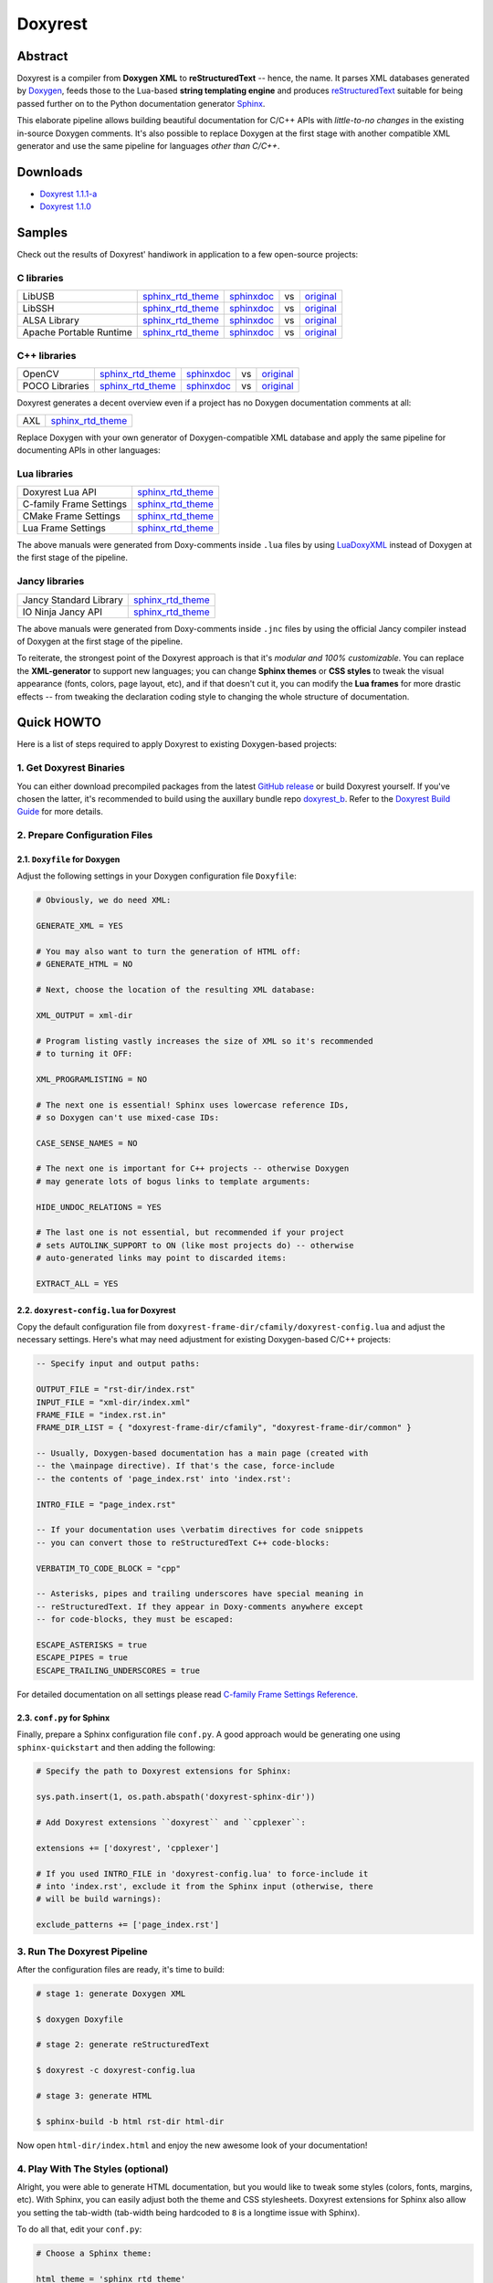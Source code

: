 .. .............................................................................
..
..  This file is part of the Doxyrest toolkit.
..
..  Doxyrest is distributed under the MIT license.
..  For details see accompanying license.txt file,
..  the public copy of which is also available at:
..  http://tibbo.com/downloads/archive/doxyrest/license.txt
..
.. .............................................................................

Doxyrest
========
.. image:: https://travis-ci.org/vovkos/doxyrest.svg?branch=master
	:target: https://travis-ci.org/vovkos/doxyrest
.. image:: https://ci.appveyor.com/api/projects/status/n41qiwei26t7o0pq?svg=true
	:target: https://ci.appveyor.com/project/vovkos/doxyrest
.. image:: https://codecov.io/gh/vovkos/doxyrest/branch/master/graph/badge.svg
	:target: https://codecov.io/gh/vovkos/doxyrest
.. image:: https://img.shields.io/badge/donate-@jancy.org-blue.svg
	:align: right
	:target: http://jancy.org/donate.html?donate=doxyrest

Abstract
--------

Doxyrest is a compiler from **Doxygen XML** to **reStructuredText** -- hence, the name. It parses XML databases generated by `Doxygen <http://www.stack.nl/~dimitri/doxygen/>`_, feeds those to the Lua-based **string templating engine** and produces `reStructuredText <http://docutils.sourceforge.net/rst.html>`_ suitable for being passed further on to the Python documentation generator `Sphinx <http://www.sphinx-doc.org>`_.

.. image:: /doc/manual/images/doxyrest-pipeline.png

This elaborate pipeline allows building beautiful documentation for C/C++ APIs with *little-to-no changes* in the existing in-source Doxygen comments. It's also possible to replace Doxygen at the first stage with another compatible XML generator and use the same pipeline for languages *other than C/C++*.

Downloads
---------

* `Doxyrest 1.1.1-a <https://github.com/vovkos/doxyrest/releases/tag/doxyrest-1.1.1-a>`__
* `Doxyrest 1.1.0 <https://github.com/vovkos/doxyrest/releases/tag/doxyrest-1.1.0>`__

Samples
-------

Check out the results of Doxyrest' handiwork in application to a few open-source projects:

C libraries
~~~~~~~~~~~

.. list-table::

	*	- LibUSB
		- `sphinx_rtd_theme <https://vovkos.github.io/doxyrest/samples/libusb>`__
		- `sphinxdoc <https://vovkos.github.io/doxyrest/samples/libusb-sphinxdoc>`__
		- vs
		- `original <http://libusb.sourceforge.net/api-1.0>`__

	*	- LibSSH
		- `sphinx_rtd_theme <https://vovkos.github.io/doxyrest/samples/libssh>`__
		- `sphinxdoc <https://vovkos.github.io/doxyrest/samples/libssh-sphinxdoc>`__
		- vs
		- `original <http://api.libssh.org/stable>`__

	*	- ALSA Library
		- `sphinx_rtd_theme <https://vovkos.github.io/doxyrest/samples/alsa>`__
		- `sphinxdoc <https://vovkos.github.io/doxyrest/samples/alsa-sphinxdoc>`__
		- vs
		- `original <http://www.alsa-project.org/alsa-doc/alsa-lib>`__

	*	- Apache Portable Runtime
		- `sphinx_rtd_theme <https://vovkos.github.io/doxyrest/samples/apr>`__
		- `sphinxdoc <https://vovkos.github.io/doxyrest/samples/apr-sphinxdoc>`__
		- vs
		- `original <https://apr.apache.org/docs/apr/1.5>`_

C++ libraries
~~~~~~~~~~~~~

.. list-table::

	*	- OpenCV
		- `sphinx_rtd_theme <https://vovkos.github.io/doxyrest-showcase/opencv/sphinx_rtd_theme>`__
		- `sphinxdoc <https://vovkos.github.io/doxyrest-showcase/opencv/sphinxdoc>`__
		- vs
		- `original <http://docs.opencv.org/trunk>`__

	*	- POCO Libraries
		- `sphinx_rtd_theme <https://vovkos.github.io/doxyrest-showcase/poco/sphinx_rtd_theme>`__
		- `sphinxdoc <https://vovkos.github.io/doxyrest-showcase/poco/sphinxdoc>`__
		- vs
		- `original <https://pocoproject.org/docs>`__

Doxyrest generates a decent overview even if a project has no Doxygen documentation comments at all:

.. list-table::

	* 	- AXL
		- `sphinx_rtd_theme <https://vovkos.github.io/axl/manual/global.html>`__

Replace Doxygen with your own generator of Doxygen-compatible XML database and apply the same pipeline for documenting APIs in other languages:

Lua libraries
~~~~~~~~~~~~~

.. list-table::

	*	- Doxyrest Lua API
		- `sphinx_rtd_theme <https://vovkos.github.io/doxyrest/manual/group_api.html>`__

	*	- C-family Frame Settings
		- `sphinx_rtd_theme <https://vovkos.github.io/doxyrest/frame/cfamily>`__

	*	- CMake Frame Settings
		- `sphinx_rtd_theme <https://vovkos.github.io/doxyrest/frame/cmake>`__

	*	- Lua Frame Settings
		- `sphinx_rtd_theme <https://vovkos.github.io/doxyrest/frame/lua>`__

The above manuals were generated from Doxy-comments inside ``.lua`` files by using `LuaDoxyXML <https://github.com/vovkos/luadoxyxml>`__ instead of Doxygen at the first stage of the pipeline.

Jancy libraries
~~~~~~~~~~~~~~~

.. list-table::

	*	- Jancy Standard Library
		- `sphinx_rtd_theme <https://vovkos.github.io/jancy/stdlib>`__

	*	- IO Ninja Jancy API
		- `sphinx_rtd_theme <http://ioninja.com/doc/api>`__

The above manuals were generated from Doxy-comments inside ``.jnc`` files by using the official Jancy compiler instead of Doxygen at the first stage of the pipeline.

To reiterate, the strongest point of the Doxyrest approach is that it's *modular and 100% customizable*. You can replace the **XML-generator** to support new languages; you can change **Sphinx themes** or **CSS styles** to tweak the visual appearance (fonts, colors, page layout, etc), and if that doesn't cut it, you can modify the **Lua frames** for more drastic effects -- from tweaking the declaration coding style to changing the whole structure of documentation.

Quick HOWTO
-----------

Here is a list of steps required to apply Doxyrest to existing Doxygen-based projects:

1. Get Doxyrest Binaries
~~~~~~~~~~~~~~~~~~~~~~~~

You can either download precompiled packages from the latest `GitHub release <https://github.com/vovkos/doxyrest/releases/latest>`__ or build Doxyrest yourself. If you've chosen the latter, it's recommended to build using the auxillary bundle repo `doxyrest_b <https://github.com/vovkos/doxyrest_b>`__. Refer to the `Doxyrest Build Guide <https://vovkos.github.io/doxyrest/build-guide>`__ for more details.

2. Prepare Configuration Files
~~~~~~~~~~~~~~~~~~~~~~~~~~~~~~

2.1. ``Doxyfile`` for Doxygen
^^^^^^^^^^^^^^^^^^^^^^^^^^^^^

Adjust the following settings in your Doxygen configuration file ``Doxyfile``:

.. code-block:: bash

	# Obviously, we do need XML:

	GENERATE_XML = YES

	# You may also want to turn the generation of HTML off:
	# GENERATE_HTML = NO

	# Next, choose the location of the resulting XML database:

	XML_OUTPUT = xml-dir

	# Program listing vastly increases the size of XML so it's recommended
	# to turning it OFF:

	XML_PROGRAMLISTING = NO

	# The next one is essential! Sphinx uses lowercase reference IDs,
	# so Doxygen can't use mixed-case IDs:

	CASE_SENSE_NAMES = NO

	# The next one is important for C++ projects -- otherwise Doxygen
	# may generate lots of bogus links to template arguments:

	HIDE_UNDOC_RELATIONS = YES

	# The last one is not essential, but recommended if your project
	# sets AUTOLINK_SUPPORT to ON (like most projects do) -- otherwise
	# auto-generated links may point to discarded items:

	EXTRACT_ALL = YES

2.2. ``doxyrest-config.lua`` for Doxyrest
^^^^^^^^^^^^^^^^^^^^^^^^^^^^^^^^^^^^^^^^^

Copy the default configuration file from ``doxyrest-frame-dir/cfamily/doxyrest-config.lua`` and adjust  the necessary settings. Here's what may need adjustment for existing Doxygen-based C/C++ projects:

.. code-block:: lua

	-- Specify input and output paths:

	OUTPUT_FILE = "rst-dir/index.rst"
	INPUT_FILE = "xml-dir/index.xml"
	FRAME_FILE = "index.rst.in"
	FRAME_DIR_LIST = { "doxyrest-frame-dir/cfamily", "doxyrest-frame-dir/common" }

	-- Usually, Doxygen-based documentation has a main page (created with
	-- the \mainpage directive). If that's the case, force-include
	-- the contents of 'page_index.rst' into 'index.rst':

	INTRO_FILE = "page_index.rst"

	-- If your documentation uses \verbatim directives for code snippets
	-- you can convert those to reStructuredText C++ code-blocks:

	VERBATIM_TO_CODE_BLOCK = "cpp"

	-- Asterisks, pipes and trailing underscores have special meaning in
	-- reStructuredText. If they appear in Doxy-comments anywhere except
	-- for code-blocks, they must be escaped:

	ESCAPE_ASTERISKS = true
	ESCAPE_PIPES = true
	ESCAPE_TRAILING_UNDERSCORES = true

For detailed documentation on all settings please read `C-family Frame Settings Reference <https://vovkos.github.io/doxyrest/frame/cfamily>`__.

2.3. ``conf.py`` for Sphinx
^^^^^^^^^^^^^^^^^^^^^^^^^^^

Finally, prepare a Sphinx configuration file ``conf.py``. A good approach would be generating one using ``sphinx-quickstart`` and then adding the following:

.. code-block:: python

	# Specify the path to Doxyrest extensions for Sphinx:

	sys.path.insert(1, os.path.abspath('doxyrest-sphinx-dir'))

	# Add Doxyrest extensions ``doxyrest`` and ``cpplexer``:

	extensions += ['doxyrest', 'cpplexer']

	# If you used INTRO_FILE in 'doxyrest-config.lua' to force-include it
	# into 'index.rst', exclude it from the Sphinx input (otherwise, there
	# will be build warnings):

	exclude_patterns += ['page_index.rst']

3. Run The Doxyrest Pipeline
~~~~~~~~~~~~~~~~~~~~~~~~~~~~

After the configuration files are ready, it's time to build:

.. code-block:: bash

		# stage 1: generate Doxygen XML

		$ doxygen Doxyfile

		# stage 2: generate reStructuredText

		$ doxyrest -c doxyrest-config.lua

		# stage 3: generate HTML

		$ sphinx-build -b html rst-dir html-dir

Now open ``html-dir/index.html`` and enjoy the new awesome look of your documentation!

4. Play With The Styles (optional)
~~~~~~~~~~~~~~~~~~~~~~~~~~~~~~~~~~

Alright, you were able to generate HTML documentation, but you would like to tweak some styles (colors, fonts, margins, etc). With Sphinx, you can easily adjust both the theme and CSS stylesheets. Doxyrest extensions for Sphinx also allow you setting the tab-width (tab-width being hardcoded to ``8`` is a longtime issue with Sphinx).

To do all that, edit your ``conf.py``:

.. code-block:: python

	# Choose a Sphinx theme:

	html_theme = 'sphinx_rtd_theme'

	# Prepare a folder ./static/ with all the .css files you want to replace, e.g.
	#     ./static/pygments.css
	#     ./static/css/theme.css
	#     ...
	# Then ask Sphinx to write it over the standard '_static' folder:

	html_static_path = ['static/']

	# Specify the size of tab indentation:

	doxyrest_tab_width = 2

If you use a theme other than ``sphinxdoc`` or ``sphinx_rtd_theme`` (natively supported by Doxyrest), make sure your stylesheets properly define the following Doxyrest-specific ``.css`` classes:

.. code-block:: css

	pre.overview-code-block {
		...
	}

	pre.overview-inherited-code-block {
		...
	}

	pre.title-code-block {
		...
	}

	.target-highlight {
		...
	}

Use ``doxyrest-sphinx-dir/css/doxyrest-sphinxdoc.css`` and ``doxyrest-sphinx-dir/css/doxyrest-sphinx_rtd_theme.css`` as examples for how to do that.

Documentation
-------------

Follow the links below for additional information:

* `Doxyrest Manual <https://vovkos.github.io/doxyrest/manual>`__
* `Doxyrest Build Guide <https://vovkos.github.io/doxyrest/build-guide>`__

	Of course, you can also follow the build logs on `Travis CI <https://travis-ci.org/vovkos/doxyrest>`__ or `AppVeyor CI <https://ci.appveyor.com/project/vovkos/doxyrest>`__ -- always a great way to reproduce the build steps.

Language-specific Frames Settings
~~~~~~~~~~~~~~~~~~~~~~~~~~~~~~~~~

Should you decide to tweak the frames, you will need to know *what* is being exported into the scope of Lua code inside frames. The following documents provide a reference just for that. And of course, they were generated using Doxyrest itself:

* `C-family <https://vovkos.github.io/doxyrest/frame/cfamily>`__
* `CMake <https://vovkos.github.io/doxyrest/frame/cmake>`__
* `Lua <https://vovkos.github.io/doxyrest/frame/lua>`__
